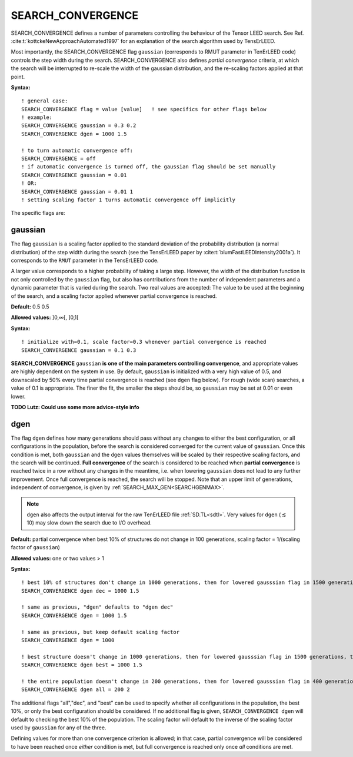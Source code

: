 .. _search_convergence:

SEARCH_CONVERGENCE
==================

SEARCH_CONVERGENCE defines a number of parameters controlling the behaviour of the Tensor LEED search. 
See Ref. :cite:t:`kottckeNewApproachAutomated1997` for an explanation of the search algorithm used by TensErLEED.

Most importantly, the SEARCH_CONVERGENCE flag ``gaussian`` (corresponds to RMUT parameter in TenErLEED code) controls the step width during the search.
SEARCH_CONVERGENCE also defines *partial convergence* criteria, at which the search will be interrupted to re-scale the width of the gaussian distribution, and the re-scaling factors applied at that point.

**Syntax:**

::

   ! general case:
   SEARCH_CONVERGENCE flag = value [value]   ! see specifics for other flags below
   ! example:
   SEARCH_CONVERGENCE gaussian = 0.3 0.2
   SEARCH_CONVERGENCE dgen = 1000 1.5

   ! to turn automatic convergence off:
   SEARCH_CONVERGENCE = off
   ! if automatic convergence is turned off, the gaussian flag should be set manually
   SEARCH_CONVERGENCE gaussian = 0.01
   ! OR:
   SEARCH_CONVERGENCE gaussian = 0.01 1
   ! setting scaling factor 1 turns automatic convergence off implicitly

The specific flags are:

.. _rmut:

gaussian
--------

The flag ``gaussian`` is a scaling factor applied to the standard deviation of the
probability distribution (a normal distribution) of the step width during the search (see the TensErLEED paper by :cite:t:`blumFastLEEDIntensity2001a`).
It corresponds to the ``RMUT`` parameter in the TensErLEED code.

A larger value corresponds to a higher probability of taking a 
large step.
However, the width of the distribution function is not only controlled 
by the ``gaussian`` flag, but also has contributions from the number of independent 
parameters and a dynamic parameter that is varied during the search.
Two real values are accepted: The value to be used at the beginning of the search, 
and a scaling factor applied whenever partial convergence is reached.

**Default:** 0.5 0.5

**Allowed values:** ]0,∞[, ]0,1[

**Syntax:**

::

   ! initialize with=0.1, scale factor=0.3 whenever partial convergence is reached
   SEARCH_CONVERGENCE gaussian = 0.1 0.3

**SEARCH_CONVERGENCE** ``gaussian`` **is one of the main parameters controlling convergence**, and appropriate values are highly dependent on the system in use. 
By default, ``gaussian`` is initialized with a very high value of 0.5, and downscaled by 50% every time partial convergence is reached (see ``dgen`` flag below).
For rough (wide scan) searches, a value of 0.1 is appropriate. The finer the fit, the smaller the steps should be, so ``gaussian`` may be set at 0.01 or even lower.

**TODO Lutz: Could use some more advice-style info**

dgen
----

The flag ``dgen`` defines how many generations should pass without any changes 
to either the best configuration, or all configurations in the population, 
before the search is considered converged for the current value of ``gaussian``.
Once this condition is met, both ``gaussian`` and the ``dgen`` values themselves 
will be scaled by their respective scaling factors, and the search will be continued.
**Full convergence** of the search is considered to be reached when **partial convergence** 
is reached twice in a row without any changes in the meantime, i.e. when lowering 
``gaussian`` does not lead to any further improvement.
Once full convergence is reached, the search will be stopped.
Note that an upper limit of generations, 
independent of convergence, is given by :ref:`SEARCH_MAX_GEN<SEARCHGENMAX>`.

.. note::
   ``dgen`` also affects the output interval for the raw TenErLEED file :ref:`SD.TL<sdtl>`.
   Very values for ``dgen`` (:math:`\lesssim` 10) may slow down the search due to I/O overhead.

**Default:** partial convergence when best 10% of structures do not change in 100 generations, scaling factor = 1/(scaling factor of ``gaussian``)

**Allowed values:** one or two values > 1

**Syntax:**

::

   ! best 10% of structures don't change in 1000 generations, then for lowered gausssian flag in 1500 generations, then 2250, etc.
   SEARCH_CONVERGENCE dgen dec = 1000 1.5

   ! same as previous, "dgen" defaults to "dgen dec"
   SEARCH_CONVERGENCE dgen = 1000 1.5

   ! same as previous, but keep default scaling factor
   SEARCH_CONVERGENCE dgen = 1000

   ! best structure doesn't change in 1000 generations, then for lowered gausssian flag in 1500 generations, then 2250, etc.
   SEARCH_CONVERGENCE dgen best = 1000 1.5

   ! the entire population doesn't change in 200 generations, then for lowered gausssian flag in 400 generations, etc.
   SEARCH_CONVERGENCE dgen all = 200 2

The additional flags "all","dec", and "best" can be used to specify whether all configurations in the population, the best 10%, or only the best configuration should be considered.
If no additional flag is given, ``SEARCH_CONVERGENCE dgen`` will default to checking the best 10% of the population.
The scaling factor will default to the inverse of the scaling factor used by ``gaussian`` for any of the three.

Defining values for more than one convergence criterion is allowed; in that case, partial convergence will be considered to have been reached once *either* condition is met, but full convergence is reached only once *all* conditions are met.

